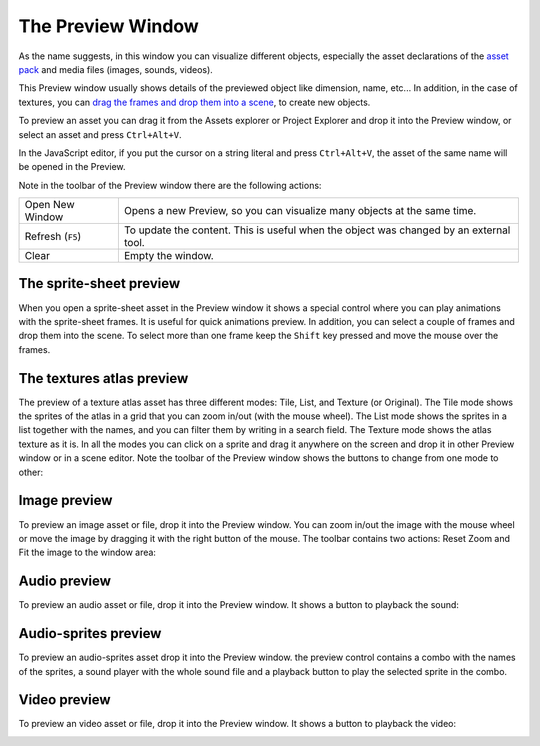 The Preview Window
==================

As the name suggests, in this window you can visualize different objects, especially the asset declarations of the `asset pack <assets-manager.html>`_ and media files (images, sounds, videos).

This Preview window usually shows details of the previewed object like dimension, name, etc... In addition, in the case of textures, you can `drag the frames and drop them into a scene <canvas.html#from-the-preview-window>`_, to create new objects.

To preview an asset you can drag it from the Assets explorer or Project Explorer and drop it into the Preview window, or select an asset and press ``Ctrl+Alt+V``.

In the JavaScript editor, if you put the cursor on a string literal and press ``Ctrl+Alt+V``, the asset of the same name will be opened in the Preview.

.. image:: images/DropAssetPreview.png
	:alt: Drop asset into the preview.



Note in the toolbar of the Preview window there are the following actions:

.. image:: images/PreviewMenu.png


========================= ===============================================
Open New Window           Opens a new Preview, so you can visualize many objects at the same time.
Refresh (``F5``)          To update the content. This is useful when the object was changed by an external tool.
Clear                     Empty the window.
========================= ===============================================


The sprite-sheet preview
~~~~~~~~~~~~~~~~~~~~~~~~

When you open a sprite-sheet asset in the Preview window it shows a special control where you can play animations with the sprite-sheet frames. It is useful for quick animations preview. In addition, you can select a couple of frames and drop them into the scene. To select more than one frame keep the ``Shift`` key pressed and move the mouse over the frames.

.. image:: images/SpritesheetPreviewAnimation.gif
	:alt: You can play animations in the sprite-sheet preview.

The textures atlas preview
~~~~~~~~~~~~~~~~~~~~~~~~~~

The preview of a texture atlas asset has three different modes: Tile, List, and Texture (or Original). The Tile mode shows the sprites of the atlas in a grid that you can zoom in/out (with the mouse wheel). The List mode shows the sprites in a list together with the names, and you can filter them by writing in a search field. The Texture mode shows the atlas texture as it is. In all the modes you can click on a sprite and drag it anywhere on the screen and drop it in other Preview window or in a scene editor. Note the toolbar of the Preview window shows the buttons to change from one mode to other:

.. image:: images/AtlasPreview.gif
	:alt: Preview a texture map.

Image preview
~~~~~~~~~~~~~

To preview an image asset or file, drop it into the Preview window. You can zoom in/out the image with the mouse wheel or move the image by dragging it with the right button of the mouse. The toolbar contains two actions: Reset Zoom and Fit the image to the window area:

.. image:: images/ImagePreview.png
	:alt: Preview an image.

Audio preview
~~~~~~~~~~~~~

To preview an audio asset or file, drop it into the Preview window. It shows a button to playback the sound:

.. image:: images/SoundPreview.png
	:alt: Preview of a sound file or asset.

Audio-sprites preview
~~~~~~~~~~~~~~~~~~~~~

To preview an audio-sprites asset drop it into the Preview window. the preview control contains a combo with the names of the sprites, a sound player with the whole sound file and a playback button to play the selected sprite in the combo.

.. image:: images/AudioSpritePreview.png
	:alt: Preview of a sound file or asset.

Video preview
~~~~~~~~~~~~~

To preview an video asset or file, drop it into the Preview window. It shows a button to playback the video:

.. image:: images/VideoPreview.png
	:alt: Preview of a sound file or asset.
